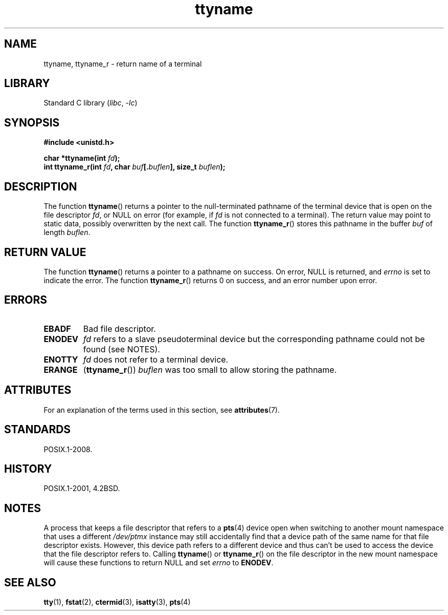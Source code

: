 '\" t
.\" Copyright (c) 1995 Jim Van Zandt <jrv@vanzandt.mv.com>
.\"
.\" SPDX-License-Identifier: GPL-2.0-or-later
.\"
.\" Modified 2001-12-13, Martin Schulze <joey@infodrom.org>
.\" Added ttyname_r, aeb, 2002-07-20
.\"
.TH ttyname 3 (date) "Linux man-pages (unreleased)"
.SH NAME
ttyname, ttyname_r \- return name of a terminal
.SH LIBRARY
Standard C library
.RI ( libc ,\~ \-lc )
.SH SYNOPSIS
.nf
.B #include <unistd.h>
.P
.BI "char *ttyname(int " fd );
.BI "int ttyname_r(int " fd ", char " buf [. buflen "], size_t " buflen );
.fi
.SH DESCRIPTION
The function
.BR ttyname ()
returns a pointer to the null-terminated pathname of the terminal device
that is open on the file descriptor \fIfd\fP, or NULL on error
(for example, if \fIfd\fP is not connected to a terminal).
The return value may point to static data, possibly overwritten by the
next call.
The function
.BR ttyname_r ()
stores this pathname in the buffer
.I buf
of length
.IR buflen .
.SH RETURN VALUE
The function
.BR ttyname ()
returns a pointer to a pathname on success.
On error, NULL is returned, and
.I errno
is set to indicate the error.
The function
.BR ttyname_r ()
returns 0 on success, and an error number upon error.
.SH ERRORS
.TP
.B EBADF
Bad file descriptor.
.TP
.\" glibc commit 15e9a4f378c8607c2ae1aa465436af4321db0e23
.B ENODEV
.I fd
refers to a slave pseudoterminal device
but the corresponding pathname could not be found (see NOTES).
.TP
.B ENOTTY
.I fd
does not refer to a terminal device.
.TP
.B ERANGE
.RB ( ttyname_r ())
.I buflen
was too small to allow storing the pathname.
.SH ATTRIBUTES
For an explanation of the terms used in this section, see
.BR attributes (7).
.TS
allbox;
lbx lb lb
l l l.
Interface	Attribute	Value
T{
.na
.nh
.BR ttyname ()
T}	Thread safety	MT-Unsafe race:ttyname
T{
.na
.nh
.BR ttyname_r ()
T}	Thread safety	MT-Safe
.TE
.SH STANDARDS
POSIX.1-2008.
.SH HISTORY
POSIX.1-2001, 4.2BSD.
.SH NOTES
A process that keeps a file descriptor that refers to a
.BR pts (4)
device open when switching to another mount namespace that uses a different
.I /dev/ptmx
instance may still accidentally find that a device path of the same name
for that file descriptor exists.
However, this device path refers to a different device and thus
can't be used to access the device that the file descriptor refers to.
Calling
.BR ttyname ()
or
.BR ttyname_r ()
on the file descriptor in the new mount namespace will cause these
functions to return NULL and set
.I errno
to
.BR ENODEV .
.SH SEE ALSO
.BR tty (1),
.BR fstat (2),
.BR ctermid (3),
.BR isatty (3),
.BR pts (4)

